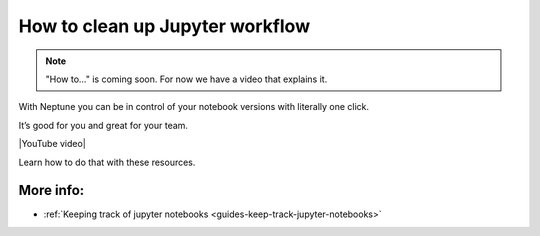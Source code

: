 .. _use-cases-clean-jupyter-workflow:

How to clean up Jupyter workflow
================================

.. note::

    "How to..." is coming soon. For now we have a video that explains it.

With Neptune you can be in control of your notebook versions with literally one click.

It’s good for you and great for your team.

|YouTube video|

Learn how to do that with these resources.

More info:
----------

- :ref:`Keeping track of jupyter notebooks <guides-keep-track-jupyter-notebooks>`

.. External links

.. |YouTube video|  raw:: html

    <iframe width="720" height="420" src="https://www.youtube.com/embed/d7Ovf3kcxqQ" frameborder="0" allow="accelerometer; autoplay; encrypted-media; gyroscope; picture-in-picture" allowfullscreen></iframe>
